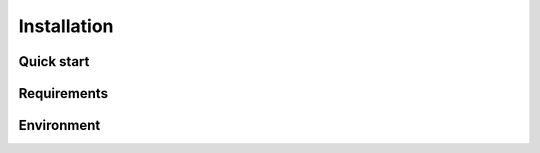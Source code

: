 Installation
============

Quick start
-----------

Requirements
------------

Environment
-----------